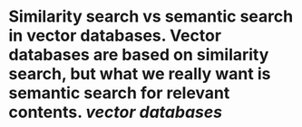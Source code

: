 * Similarity search vs semantic search in vector databases. Vector databases are based on similarity search, but what we really want is semantic search for relevant contents.  [[vector databases]]